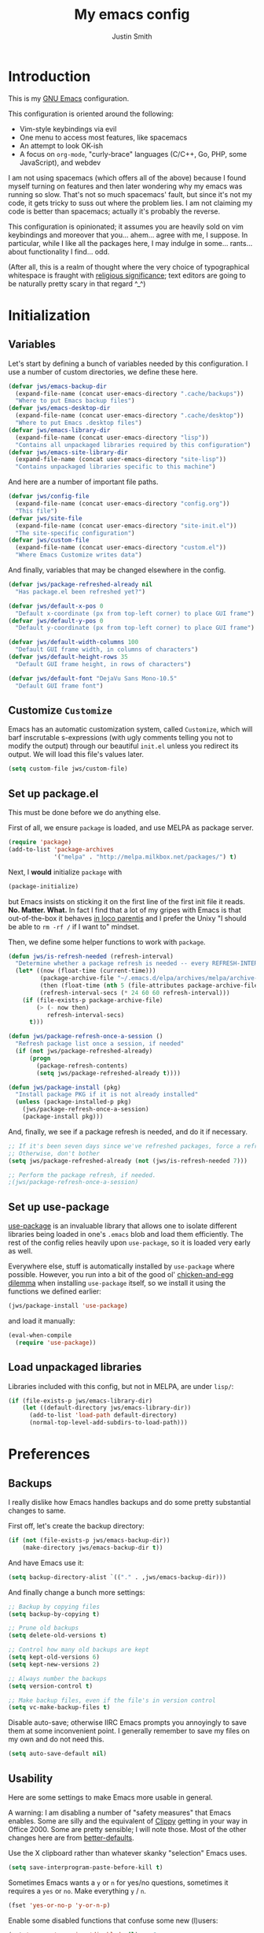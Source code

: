 #+TITLE: My emacs config
#+AUTHOR: Justin Smith
#+TOC: true
#+STARTUP: indent
#+PROPERTY: header-args :tangle yes

* Introduction

This is my [[https://www.gnu.org/software/emacs/][GNU Emacs]] configuration.

This configuration is oriented around the following:

 - Vim-style keybindings via evil
 - One menu to access most features, like spacemacs
 - An attempt to look OK-ish
 - A focus on ~org-mode~, "curly-brace" languages (C/C++, Go, PHP,
   some JavaScript), and webdev

I am not using spacemacs (which offers all of the above) because I
found myself turning on features and then later wondering why my emacs
was running so slow.  That's not so much spacemacs' fault, but since
it's not my code, it gets tricky to suss out where the problem lies.
I am not claiming my code is better than spacemacs; actually it's
probably the reverse.

This configuration is opinionated; it assumes you are heavily sold
on vim keybindings and moreover that you... ahem... agree with me,
I suppose.  In particular, while I like all the packages here, I
may indulge in some... rants... about functionality I find... odd.

(After all, this is a realm of thought where the very choice of
typographical whitespace is fraught with [[https://www.youtube.com/watch?v=SsoOG6ZeyUI][religious significance]]; text
editors are going to be naturally pretty scary in that regard ^_^)

* Initialization
** Variables

Let's start by defining a bunch of variables needed by this
configuration.  I use a number of custom directories, we define these
here.

#+begin_src emacs-lisp
  (defvar jws/emacs-backup-dir
    (expand-file-name (concat user-emacs-directory ".cache/backups"))
    "Where to put Emacs backup files")
  (defvar jws/emacs-desktop-dir
    (expand-file-name (concat user-emacs-directory ".cache/desktop"))
    "Where to put Emacs .desktop files")
  (defvar jws/emacs-library-dir
    (expand-file-name (concat user-emacs-directory "lisp"))
    "Contains all unpackaged libraries required by this configuration")
  (defvar jws/emacs-site-library-dir
    (expand-file-name (concat user-emacs-directory "site-lisp"))
    "Contains unpackaged libraries specific to this machine")
#+end_src

And here are a number of important file paths.

#+begin_src emacs-lisp
  (defvar jws/config-file
    (expand-file-name (concat user-emacs-directory "config.org"))
    "This file")
  (defvar jws/site-file
    (expand-file-name (concat user-emacs-directory "site-init.el"))
    "The site-specific configuration")
  (defvar jws/custom-file
    (expand-file-name (concat user-emacs-directory "custom.el"))
    "Where Emacs Customize writes data")
#+end_src

And finally, variables that may be changed elsewhere in the config.

#+begin_src emacs-lisp
  (defvar jws/package-refreshed-already nil
    "Has package.el been refreshed yet?")

  (defvar jws/default-x-pos 0
    "Default x-coordinate (px from top-left corner) to place GUI frame")
  (defvar jws/default-y-pos 0
    "Default y-coordinate (px from top-left corner) to place GUI frame")

  (defvar jws/default-width-columns 100
    "Default GUI frame width, in columns of characters")
  (defvar jws/default-height-rows 35
    "Default GUI frame height, in rows of characters")

  (defvar jws/default-font "DejaVu Sans Mono-10.5"
    "Default GUI frame font")
#+end_src

** Customize ~Customize~

Emacs has an automatic customization system, called ~Customize~, which
will barf inscrutable s-expressions (with ugly comments telling you
not to modify the output) through our beautiful ~init.el~ unless you
redirect its output.  We will load this file's values later.

#+begin_src emacs-lisp
  (setq custom-file jws/custom-file)
#+end_src

** Set up package.el

This must be done before we do anything else.

First of all, we ensure ~package~ is loaded, and use MELPA as package
server.

#+begin_src emacs-lisp
  (require 'package)
  (add-to-list 'package-archives
               '("melpa" . "http://melpa.milkbox.net/packages/") t)
#+end_src

Next, I *would* initialize ~package~ with

#+begin_src emacs-lisp :tangle no
  (package-initialize)
#+end_src

but Emacs insists on sticking it on the first line of the first
init file it reads.  *No.  Matter.  What.*  In fact I find that a
lot of my gripes with Emacs is that out-of-the-box it behaves
[[https://en.wikipedia.org/wiki/In_loco_parentis][in loco parentis]] and I prefer the Unixy "I should be able to
~rm -rf /~ if I want to" mindset.

Then, we define some helper functions to work with ~package~.

#+begin_src emacs-lisp
  (defun jws/is-refresh-needed (refresh-interval)
    "Determine whether a package refresh is needed -- every REFRESH-INTERVAL days"
    (let* ((now (float-time (current-time)))
           (package-archive-file "~/.emacs.d/elpa/archives/melpa/archive-contents")
           (then (float-time (nth 5 (file-attributes package-archive-file))))
           (refresh-interval-secs (* 24 60 60 refresh-interval)))
      (if (file-exists-p package-archive-file)
          (> (- now then)
             refresh-interval-secs)
        t)))

  (defun jws/package-refresh-once-a-session ()
    "Refresh package list once a session, if needed"
    (if (not jws/package-refreshed-already)
        (progn
          (package-refresh-contents)
          (setq jws/package-refreshed-already t))))

  (defun jws/package-install (pkg)
    "Install package PKG if it is not already installed"
    (unless (package-installed-p pkg)
      (jws/package-refresh-once-a-session)
      (package-install pkg)))
#+end_src

And, finally, we see if a package refresh is needed, and do it if
necessary.

#+begin_src emacs-lisp
;; If it's been seven days since we've refreshed packages, force a refresh
;; Otherwise, don't bother
(setq jws/package-refreshed-already (not (jws/is-refresh-needed 7)))

;; Perform the package refresh, if needed.
;(jws/package-refresh-once-a-session)
#+end_src

** Set up use-package

[[https://github.com/jwiegley/use-package][use-package]] is an invaluable library that allows one to isolate
different libraries being loaded in one's ~.emacs~ blob and load them
efficiently.  The rest of the config relies heavily upon ~use-package~,
so it is loaded very early as well.

Everywhere else, stuff is automatically installed by ~use-package~
where possible.  However, you run into a bit of the good ol'
[[https://en.wikipedia.org/wiki/Chicken_or_the_egg][chicken-and-egg dilemma]] when installing ~use-package~ itself, so we
install it using the functions we defined earlier:

#+begin_src emacs-lisp
  (jws/package-install 'use-package)
#+end_src

and load it manually:

#+begin_src emacs-lisp
  (eval-when-compile
    (require 'use-package))
#+end_src

** Load unpackaged libraries

Libraries included with this config, but not in MELPA, are under
~lisp/~:

#+begin_src emacs-lisp
  (if (file-exists-p jws/emacs-library-dir)
      (let ((default-directory jws/emacs-library-dir))
        (add-to-list 'load-path default-directory)
        (normal-top-level-add-subdirs-to-load-path)))
#+end_src

* Preferences
** Backups

I really dislike how Emacs handles backups and do some pretty
substantial changes to same.

First off, let's create the backup directory:

#+begin_src emacs-lisp
  (if (not (file-exists-p jws/emacs-backup-dir))
      (make-directory jws/emacs-backup-dir t))
#+end_src

And have Emacs use it:

#+begin_src emacs-lisp
  (setq backup-directory-alist `(("." . ,jws/emacs-backup-dir)))
#+end_src

And finally change a bunch more settings:

#+begin_src emacs-lisp
  ;; Backup by copying files
  (setq backup-by-copying t)

  ;; Prune old backups
  (setq delete-old-versions t)

  ;; Control how many old backups are kept
  (setq kept-old-versions 6)
  (setq kept-new-versions 2)

  ;; Always number the backups
  (setq version-control t)

  ;; Make backup files, even if the file's in version control
  (setq vc-make-backup-files t)
#+end_src

Disable auto-save; otherwise IIRC Emacs prompts you annoyingly
to save them at some inconvenient point.  I generally remember
to save my files on my own and do not need this.

#+begin_src emacs-lisp
  (setq auto-save-default nil)
#+end_src

** Usability

Here are some settings to make Emacs more usable in general.

A warning:  I am disabling a number of "safety measures" that Emacs
enables.  Some are silly and the equivalent of [[https://en.wikipedia.org/wiki/Office_Assistant][Clippy]] getting in your
way in Office 2000.  Some are pretty sensible; I will note those.
Most of the other changes here are from [[https://github.com/technomancy/better-defaults][better-defaults]].

Use the X clipboard rather than whatever skanky "selection" Emacs
uses.

#+begin_src emacs-lisp
  (setq save-interprogram-paste-before-kill t)
#+end_src

Sometimes Emacs wants a ~y~ or ~n~ for yes/no questions, sometimes it
requires a ~yes~ or ~no~.  Make everything ~y~ / ~n~.

#+begin_src emacs-lisp
  (fset 'yes-or-no-p 'y-or-n-p)
#+end_src

Enable some disabled functions that confuse some new (l)users:

#+begin_src emacs-lisp
  (put 'narrow-to-region 'disabled nil) ;; C-x n n
  (put 'narrow-to-defun 'disabled nil) ;; C-x n d
  (put 'dired-find-alternate-file 'disabled nil)
#+end_src

Set all theme files as "safe" and thus do not prompt when loading
them.  This is a legit concern.  I only install the ~doom-themes~
and I trust them, but still there's nothing stopping the owner from,
say, selling to a malevolent person who sneaks elisp to mine BTC
into the themes.

#+begin_src emacs-lisp
  (setq custom-safe-themes t)
#+end_src

Always put point in help windows (info, describe-variable...) so
that one does not have to hunt the buffer down to close it.

#+begin_src emacs-lisp
  (setq help-window-select t)
#+end_src

Do not load elisp bytecode if the associated elisp source is newer.

#+begin_src emacs-lisp
  (setq load-prefer-newer t)
#+end_src

And here I define a setting that confuses *me*; ~C-x C-z~ minimizes
the window by default, which I cannot stand because it's next to a
whole plethora of ~C-x~ commands.

#+begin_src emacs-lisp
  (global-unset-key (kbd "C-x C-z"))
#+end_src

* Appearance
I like a very minimal Emacs (and Vim) window since both were
made to be driven from the keyboard.

#+begin_src emacs-lisp
  (if (functionp 'tool-bar-mode) (tool-bar-mode -1))
  (if (functionp 'horizontal-scroll-bar-mode) (horizontal-scroll-bar-mode -1))
  (if (functionp 'scroll-bar-mode) (scroll-bar-mode -1))
  (if (functionp 'menu-bar-mode) (menu-bar-mode -1))
#+end_src

This disables the buffer that has all the GNU Project boilerplate
and how to use Info and blahblahblah just show me an emacs window

(We'll put in a more useful startup buffer later.)

#+begin_src emacs-lisp
  (setq inhibit-startup-message t)
#+end_src

I have this labeled "Vim-style line-by-line scrolling" and
I wish I knew exactly what it did.  I do recall not liking how
Emacs scrolled out-of-the-box.

#+begin_src emacs-lisp
  (setq scroll-step 1)
  (setq scroll-conservatively 10000)
#+end_src

Turn the "system bell" off.  The last time this was relevant to
computers, I was not alive yet and bell bottoms were en vogue; in 2019
it shows as an annoying full-screen flash on most computers.

#+begin_src emacs-lisp
  (setq ring-bell-function 'ignore)
#+end_src

~beacon~ flashes the cursor's position when it is moved a long
distance.

#+begin_src emacs-lisp
  (use-package beacon
    :ensure t
    :init (beacon-mode 1)
    :config (setq beacon-color "#dfbfff"))
#+end_src

** Icons

[[https://github.com/domtronn/all-the-icons.el][all-the-icons]] pulls in several icon fonts which can be used by other
packages (e.g. ~doom-modeline~).

#+begin_src emacs-lisp
  (use-package all-the-icons :ensure t)
#+end_src

Installation of the fonts must be done (once per machine) via the
command

#+begin_src emacs-lisp :tangle no
  (all-the-icons-install-fonts)
#+end_src

** Themes

Install doom-themes, which are a nice set of themes that work with a
lot of libraries and look nice:

#+begin_src emacs-lisp
  (use-package doom-themes :ensure t)
#+end_src

** Modeline

[[https://github.com/seagle0128/doom-modeline][doom-modeline]] is an attractive, featureful, and performant modeline
replacement.

#+begin_src emacs-lisp
  (use-package doom-modeline
    :ensure t
    :hook (after-init . doom-modeline-mode)
    :config
    (column-number-mode)
    (setq doom-modeline-buffer-file-name-style 'buffer-name
          doom-modeline-icon t
          doom-modeline-major-mode-icon t
          doom-modeline-buffer-state-icon t))
#+end_src

[[https://github.com/tarsius/minions][minions]] hides all those pesky minor-modes behind a clickable menu.
Unlike the more popular [[https://github.com/myrjola/diminish.el][diminish]], ~minions~ just hides everything,
which is fine by me.

#+begin_src emacs-lisp
  (use-package minions
    :ensure t
    :config
    (minions-mode 1))
#+end_src

Sometimes you just gotta have fun, nyan~ ^_^

(In all seriousness, ~nyan-mode~ is a nice document position
indicator.)

#+begin_src emacs-lisp
  (use-package nyan-mode
    :ensure t
    :config
    (nyan-mode)
    (setq nyan-bar-length 20))
#+end_src

** Fonts

I've set a default font I can expect to be on most machines (DejaVu
Sans Mono) way above; now let's get "sane defaults" on other OSes.  I
don't use macOS so I just grabbed the most recent default, figuring
Mac folks generally upgrade.

#+begin_src emacs-lisp
  (if (or (equal system-type 'windows-nt)
          (equal system-type 'ms-dos)
          (equal system-type 'cygwin))
      (setq jws/default-font "Consolas-11"))

  (if (equal system-type 'darwin)
      (setq jws/default-font "San Francisco Mono-11"))
#+end_src

Emacs functions to query fonts have the unfortunate and frustrating
requirement that they be run from a GUI frame.  So while I'd like to
check for the presence of Fira Sans, Pragmata, etc... I can't in a
cross-platform way.

I define a friendlier function to get said font data that returns
the stuff I care about in a cons cell.  Again, it requires a GUI
emacs frame to function.

#+begin_src emacs-lisp
  (defun jws/get-current-frame-font-specs ()
    "Calculates the size of a character cell.

  The data is returned in a cons cell, (height width).
  This function must be run from a GUI frame only."
    (let* ((font-vector (query-font (face-attribute 'default :font)))
           (ascent (elt font-vector 4))
           (descent (elt font-vector 5))
           (average-width (elt font-vector 7)))
      (cons (+ ascent descent) average-width)))
#+end_src

** Frame settings

I don't really like the ~default-frame-alist~ that is used to set
GUI frame settings e.g. font, size, position.  So I've defined my
own functions.

#+begin_src emacs-lisp
  (defun jws/use-default-frame-alist ()
    "Sets emacs frame to the default frame size."
    (interactive)
    (set-frame-font (cdr (assq 'font default-frame-alist)))
    (set-frame-position (selected-frame)
                        (cdr (assq 'top default-frame-alist))
                        (cdr (assq 'left default-frame-alist)))
    (set-frame-size (selected-frame)
                    (cdr (assq 'width default-frame-alist))
                    (cdr (assq 'height default-frame-alist))))

  (defun jws/set-my-default-frame-alist ()
    "Sets default emacs frame size to *my* personal specifications."
    (delete (assq 'font default-frame-alist) default-frame-alist)
    (add-to-list 'default-frame-alist `(font . ,jws/default-font))
    (delete (assq 'left default-frame-alist) default-frame-alist)
    (add-to-list 'default-frame-alist `(left . ,jws/default-x-pos))
    (delete (assq 'top default-frame-alist) default-frame-alist)
    (add-to-list 'default-frame-alist `(top . ,jws/default-y-pos))
    (delete (assq 'width default-frame-alist) default-frame-alist)
    (add-to-list 'default-frame-alist `(width . ,jws/default-width-columns))
    (delete (assq 'height default-frame-alist) default-frame-alist)
    (add-to-list 'default-frame-alist `(height . ,jws/default-height-rows)))
#+end_src

Set the ~default-frame-alist~ with the defaults we set early on.

#+begin_src emacs-lisp
  (jws/set-my-default-frame-alist)
#+end_src

I include a function to help calculate row/column sizes given the
percent of the screen you want to use.  Since it uses my font
function, it requires a GUI emacs frame as mentioned earlier.

#+begin_src emacs-lisp
  (defun jws/calculate-frame-size (percent-wide percent-high)
    "Calculates size for Emacs frame.

  This is an interactive command, and should be run from a GUI frame
  only, as font-querying commands cannot be run from terminal emacs
  frames.  (What an irritating limitation!)

  PERCENT-WIDE and PERCENT-HIGH must be floating-point numbers between 0
  and 1."
    (interactive "nPercent width (0 to 1): \nnPercent height (0 to 1): ")
    (if window-system
        (let* ((rows-fudge-factor 3) ; we need to take about three rows off (for menubar, modeline, and minibuf)
               (font-height (car (jws/get-current-frame-font-specs))) ; get height of current font
               (font-width (cdr (jws/get-current-frame-font-specs))) ; get width
               (screen-rows-high (- (/ (display-pixel-height) font-height)
                                    rows-fudge-factor)) ; calculate the # of rows on screen given current font
               (screen-cols-wide (/ (display-pixel-width) font-width)) ; ditto for columns
               (frame-rows-high (floor (* percent-high screen-rows-high))) ; calculate rows for this fram
               (frame-cols-wide (floor (* percent-wide screen-cols-wide)))) ; ditto, for columns

          (message "Set your frame to %d columns wide and %d rows high."
                   frame-cols-wide frame-rows-high))
      (message "This command should be run from a GUI frame, sorry...")))
#+end_src

Finally, define a simple function to create a maximized frame.

#+begin_src emacs-lisp
  (defun jws/make-maximized-frame ()
    (interactive)
    (make-frame '((fullscreen . maximized))))
#+end_src

* Functionality
** Keybindings (including Vim compatibility)

Vim compatibility is the raison d'être of the whole guide.

#+begin_src emacs-lisp
  (use-package evil
    :ensure t
    :init (setq evil-want-keybinding nil)
    :config
    (evil-mode t)
    (define-key evil-motion-state-map (kbd "+") 'er/expand-region)
    (define-key evil-motion-state-map (kbd "g c") 'avy-goto-char)
    (define-key evil-motion-state-map (kbd "g l") 'avy-goto-line)
    (define-key evil-motion-state-map (kbd ";") 'counsel-M-x)
    (define-key evil-motion-state-map (kbd "/") 'swiper)
    (define-key evil-motion-state-map (kbd "?") 'swiper-backward))
#+end_src

Some other ~evil~ related packages:

 - ~evil-surround~ is a port of [[https://github.com/tpope/vim-surround][surround.vim]]
 - ~evil-collection~ tries to bring vi/evil keybindings to other Emacs modes

#+begin_src emacs-lisp
  (use-package evil-surround
    :after evil
    :ensure t
    :config
    (global-evil-surround-mode 1))

  (use-package evil-collection
    :after evil
    :ensure t
    :config
    (setq evil-collection-mode-list '(dired eshell eww git-timemachine ibuffer image image+))
    (evil-collection-init))
#+end_src

~which-key~ is useful for all those crazy chained bindings -- if you
stop on a prefix key, it'll show you what your options are so you know
how what you've bound ~M-x butterfly~ to.

#+begin_src emacs-lisp
  (use-package which-key
    :ensure t
    :config
    (which-key-mode)
    (setq which-key-idle-delay 0.1))
#+end_src

** Menu completion

i.e. speeding up menu traversal.

I like [[https://github.com/abo-abo/swiper][counsel and ivy]] to do this for me.  ~ivy~ is the backend
library that provides the menu structure.  I explictly init
~ivy-mode~ since that turns on ivy-style completion everywhere,
and I got used to this inside... for instance, magit.

#+begin_src emacs-lisp
  (use-package ivy
    :ensure t
    :commands (ivy-switch-buffer)
    :init (ivy-mode 1)
    :config
    (setq ivy-use-virtual-buffers t
          ivy-count-format "(%d/%d)"
          ivy-magic-tilde nil)

    ;; Makes RET in counsel-find-file actually work correctly
    ;; and not dump you in dired for whatever reason
    (define-key ivy-minibuffer-map (kbd "<return>") 'ivy-alt-done)

    ;; Move ivy-restrict-to-matches from S-SPC to C-RET
    ;; I do not like emacs bindings using Super; that's for my
    ;; window manager only!
    (define-key ivy-minibuffer-map (kbd "S-SPC") nil)
    (define-key ivy-minibuffer-map (kbd "C-<return>") 'ivy-restrict-to-matches))
#+end_src

~counsel~ provides some useful functions built on top of ~ivy~.

#+begin_src emacs-lisp
  (use-package counsel
    :ensure t
    :after ivy
    :commands (counsel-bookmark
               counsel-descbinds
               counsel-describe-face
               counsel-describe-function
               counsel-describe-variable
               counsel-find-file
               counsel-grep-or-swiper
               counsel-M-x
               counsel-recentf
               counsel-semantic-or-imenu)
    :config
    (setq counsel-find-file-at-point t))
#+end_src

[[https://github.com/Yevgnen/ivy-rich][ivy-rich-mode]] makes some of the more frequently used ~counsel~
commands function slightly nicer.

#+begin_src emacs-lisp
  (use-package ivy-rich
    :ensure t
    :after counsel
    :config (ivy-rich-mode 1))
#+end_src

[[https://github.com/lewang/flx][flx]] provides a fuzzy search algorithm, which is picked up
automatically by ~ivy~ and ~counsel~.

#+begin_src emacs-lisp
  (use-package flx :ensure t :after ivy)
#+end_src

[[https://github.com/nonsequitur/smex][smex]] provides an even more efficient ~M-x~ command, which is picked up
automatically by ~counsel-M-x~.

#+begin_src emacs-lisp
  (use-package smex :ensure t :after counsel)
#+end_src

~swiper~ is developed by the same guy that did ~ivy~ and ~counsel~,
and in the same GitHub repository; it provides a text search menu
using ~ivy~.

#+begin_src emacs-lisp
  (use-package swiper
    :ensure t
    :bind ("C-s" . swiper)
    :commands (swiper swiper-backward)
    :after ivy)
#+end_src

** Text completion

[[http://company-mode.github.io/][company-mode]] is currently the go-to for providing text completion in
Emacs.  I had previously gotten somewhat used to [[https://github.com/auto-complete/auto-complete][auto-complete]] and in
many ways preferred that package to ~company~ -- but it's not
seemingly maintained anymore.  So... we just hack the heck out of
~company~.

#+BEGIN_SRC emacs-lisp
  (use-package company
    :ensure t
    :init (company-mode)
    :config
    ;; company uses a lot of meta bindings.  I like control better
    (define-key company-active-map (kbd "C-n") 'company-select-next)
    (define-key company-active-map (kbd "C-p") 'company-select-previous)
    (define-key company-active-map (kbd "C-i") 'company-complete-common-or-cycle)
    (define-key company-active-map (kbd "C-j") 'company-complete-selection)
    (dotimes (i 9)
      (define-key company-active-map (read-kbd-macro (format "C-%d" i))
        'company-complete-number))

    ;; company uses Enter to complete.  Would rather it abort and do the
    ;; usual Enter stuff.
    (defun jws/company-abort-and-newline ()
      "Aborts company and inserts a newline."
      (interactive)
      (company-abort)
      (newline-and-indent))
    (define-key company-active-map (kbd "<return>") 'jws/company-abort-and-newline)

    ;; Abort company with Escape
    (define-key company-active-map (kbd "ESC") 'company-abort)

    (setq company-idle-delay 0.1
          company-minimum-prefix-length 2
          company-tooltip-limit 20
          company-selection-wrap-around t
          company-dabbrev-downcase nil
          company-dabbrev-ignore-case t
          company-show-numbers t)

    (add-hook 'after-init-hook 'global-company-mode))
#+END_SRC

#+BEGIN_SRC emacs-lisp
  (use-package company-quickhelp
    :ensure t
    :after company
    :config (company-quickhelp-mode))
#+END_SRC

[[https://github.com/joaotavora/yasnippet][YASnippet]] provides "snippets" like provided by Textmate, then by every
other fancy paid text editor thereafter.

#+BEGIN_SRC emacs-lisp
  (use-package yasnippet
    :ensure t
    :bind ("C-;" . yas-expand)
    :config (yas-global-mode 1))
#+END_SRC

Install a default set of snippets.

#+BEGIN_SRC emacs-lisp
  (use-package yasnippet-snippets
    :ensure t
    :after yasnippet
    :config
    (yasnippet-snippets-initialize))
#+END_SRC

Provide an Ivy menu with all current snippets.

#+BEGIN_SRC emacs-lisp
  (use-package ivy-yasnippet
    :ensure t
    :after (ivy yasnippet)
    :bind ("C-:" . ivy-yasnippet))
#+END_SRC

** Window management

~winner~ allows window splits to be undone and redone at will.  It comes with
Emacs.

#+begin_src emacs-lisp
  (use-package winner
    :commands (winner-undo winner-redo)
    :config (winner-mode 1))
#+end_src

~buffer-move~ allows buffers to be moved between window splits.

#+begin_src emacs-lisp
  (use-package buffer-move
    :ensure t
    :commands (buf-move-left buf-move-down buf-move-up buf-move-right))
#+end_src

** Emacs package management

I like Paradox for graphical package installation.

#+begin_src emacs-lisp
  (use-package paradox
    :ensure t
    :commands (paradox-list-packages paradox-upgrade-packages)
    :config
    (setq paradox-github-token t) ;; disable GitHub integration
    (with-eval-after-load 'evil
      (add-to-list 'evil-emacs-state-modes 'paradox-menu-mode))
    (define-key paradox-menu-mode-map (kbd "j") 'next-line)
    (define-key paradox-menu-mode-map (kbd "k") 'previous-line))
#+end_src

** File management

#+begin_src emacs-lisp
  (use-package dired
    :commands dired
    :bind (:map dired-mode-map
           ("<return>" . dired-find-alternate-file))
    :config)
#+end_src

~dired-x~ is a set of extensions to ~dired~; I use ~dired-omit-mode~
to hide and toggle the view of "hidden files"

#+begin_src emacs-lisp
  (use-package dired-x
    :ensure t
    :after dired
    :hook ((dired-mode . dired-omit-mode))
    :bind (:map dired-mode-map
           ("C-c h" . dired-omit-mode))
    :config
    (setq dired-omit-files "^\\...+$"))
#+end_src

~dired-rainbow~ colorizes files; I've set it up here to colorize
executables.

#+begin_src emacs-lisp
  (use-package dired-rainbow
    :ensure t
    :after dired
    :config
    (dired-rainbow-define-chmod executable-unix "Green" "-[rw-]+x.*"))
#+end_src

And some other packages that I forgot the exact intent of.

#+begin_src emacs-lisp
  (use-package dired-subtree
    :ensure t
    :after dired
    :bind (:map dired-mode-map
           ("C-c s a" . dired-subtree-insert)
           ("C-c s d" . dired-subtree-remove)))

  (use-package dired-collapse
    :ensure t
    :after dired
    :bind (:map dired-mode-map
           ("C-c c" . dired-collapse-mode)))
#+end_src

Finally, a function to open the home directory in Dired.

#+begin_src emacs-lisp
  (defun jws/dired-home ()
    "Open user's home directory in Dired"
    (interactive)
    (dired "~"))

  (defun jws/dired-root ()
    "Open / in Dired"
    (interactive)
    (dired "/"))
#+end_src

** Calculator

Emacs Calc looks like a toy RPN calculator at first glance, until you
hit the manual and the "ugly" truth hits -- there's almost too much
functionality to really easily learn!

#+begin_src emacs-lisp
  (use-package calc
    :commands calc-dispatch
    :config
    ;; Logical/data size units
    (setq math-additional-units
          '((bit nil "Bit")
            (byte "8 * bit" "Byte")
            (bps "bit / s" "Bytes per second"))
          math-units-table nil))
#+end_src

** Terminal

~eshell~ is Emacs' built-in terminal.  It is *not* a Bash variant, but
is instead configured entirely with Emacs Lisp and renders solely to
an Emacs buffer (rather than a VT TTY emulator).  The result is that
at first it looks like a toy; when in fact you have the full power of
Emacs from ~eshell~ if you should want it.  The disadvantage is that
sometimes muscle memory from old-school term/shells gets in one's way.

#+begin_src emacs-lisp
  (use-package eshell
    :commands eshell
    :config
    (setq eshell-scroll-to-bottom-on-input 'all
          eshell-error-if-no-glob t
          eshell-hist-ignoredups t
          eshell-save-history-on-exit t
          eshell-prefer-lisp-functions nil
          eshell-destroy-buffer-when-process-dies t)

    ;; Instead of ranger, why not use dired?
    ;; Instead of tig, why not use magit?
    ;; Still, in the off case these are used, use ansi-term
    (add-to-list 'eshell-visual-commands "htop")
    (add-to-list 'eshell-visual-commands "iotop")
    (add-to-list 'eshell-visual-commands "iftop")
    (add-to-list 'eshell-visual-commands "ranger")
    (add-to-list 'eshell-visual-commands "tig"))
#+end_src

Any function or alias with a name beginning with ~eshell/~ becomes a
command inside ~eshell~ itself.  The result being that I can do
~open ~/.emacs.d/config.org~ from inside ~eshell~ and it'll open up
that file in a new buffer.

#+begin_src emacs-lisp
  (defalias 'eshell/open 'find-file)
  (defalias 'eshell/emacs 'find-file)
  (defalias 'eshell/magit 'magit-status)
  (defalias 'eshell/dired 'dired-jump)
#+end_src

There is also ~ansi-term~, which attempts to be a VT terminal emulator.
I find it even more janky than ~eshell~, and only use it as a fallback
for ~ncurses~ commands like ~htop~ as above.

** Web browser

~eww~ is built into emacs.  Unlike some of the other tools here, ~eww~
is kind of a tool of last resort, since probably 90% of the web now
expects robust JavaScript/CSS support that emacs simply can't easily
provide.

#+begin_src emacs-lisp
  (use-package eww
    :commands (eww eww-browse-url))
#+end_src

We want to use ~eww~ whenever a web link is clicked.

#+begin_src emacs-lisp
  (setq browse-url-browse-function 'eww-browse-url)
#+end_src

Define a home page ([[https://duckduckgo.com][DuckDuckGo]]), and a function to load it.

#+begin_src emacs-lisp :tangle yes
  (defvar jws/eww-home-page "https://duckduckgo.com/html/?kd=1")

  (defun jws/eww-home ()
    (interactive)
    (eww jws/eww-home-page))
#+end_src

#+begin_src emacs-lisp :tangle yes
  (use-package ace-link
    :ensure t
    :after avy
    :config
    (ace-link-setup-default))
#+end_src

** Version control

I only really use ~git~ at this point.  The dirty secret of ~git~ is
that it is the PHP of VCs -- more of a [[https://www.jwz.org/doc/worse-is-better.html]["New Jersey approach"]] to the
problem.  It is really performant, but is otherwise pretty goofy.
So you need good tooling -- thankfully Emacs delivers in spades.
Starting with...

[[https://magit.vc/][Magit]], the rare Emacs package that can just about pull in money,
that's how good it is.

#+begin_src emacs-lisp
  (use-package magit
    :ensure t
    :commands (magit-status
               magit-branch-checkout
               magit-blame
               magit-init
               magit-log-all-branches)
    :config
    ;; Otherwise it'll bother you about something or another on first run
    (setq magit-last-seen-setup-instructions "1.4.0"))
#+end_src

I need it to behave more vim-like (e.g. ~j~ and ~k~ to move up and
down).

#+begin_src emacs-lisp
  (use-package evil-magit :ensure t :after (evil magit))
#+end_src

I use [[https://nvie.com/posts/a-successful-git-branching-model/][git-flow]] ([[https://danielkummer.github.io/git-flow-cheatsheet/][cheatsheet]]) with some of my larger projects.  It does
add some mental overhead, but I like the ability to separate
development flow from a stable "live" version.

#+begin_src emacs-lisp
  (use-package magit-gitflow
    :ensure t
    :after magit
    :config
    (add-hook 'magit-mode-hook 'turn-on-magit-gitflow)
    (define-key magit-mode-map "%" 'magit-gitflow-popup))
#+end_src

This gives us the nice gutter icons when lines are added or changed
that you can find in newer editors.

#+begin_src emacs-lisp
  (use-package git-gutter :ensure t :config (global-git-gutter-mode t))
#+end_src

~git-timemachine~ gives us a handy view of a file's history.

#+begin_src emacs-lisp
  (use-package git-timemachine
    :ensure t
    :commands (git-timemachine))
#+end_src

** Project management

[[https://github.com/bbatsov/projectile][Projectile]] is the current best-in-class for this purpose.

#+begin_src emacs-lisp
  (use-package projectile
    :ensure t
    :commands (projectile-find-file
               projectile-recentf
               projectile-cache-current-file
               projectile-remove-known-project
               projectile-switch-to-buffer
               projectile-invalidate-cache
               projectile-cleanup-known-projects
               projectile-multi-occur
               projectile-switch-project
               projectile-kill-buffers)
    :config (projectile-mode 1))
#+end_src

~counsel-projectile~ does exactly what it says on the tin.

#+begin_src emacs-lisp
  (use-package counsel-projectile
    :ensure t
    :after projectile
    :commands (counsel-projectile-find-file
               counsel-projectile-switch-project
               counsel-projectile-switch-to-buffer))
#+end_src

* Editing

Supposedly some people use Emacs to edit files.  The horror!

** Basic editing tools

This will automatically timestamp any file with ~Time-stamp: <>~
towards its top on save.  This is less necessary in the era of Git
everywhere, but hey.

#+begin_src emacs-lisp
  (add-hook 'before-save-hook 'time-stamp)
#+end_src

If the file you're editing has a shebang (~#!~) at its top, Emacs
can make it executable, which we will do after saving.

#+begin_src emacs-lisp
  (add-hook 'after-save-hook
            'executable-make-buffer-file-executable-if-script-p)
#+end_src

I want Emacs to remember where I was in a file when I had it open
last; ~save-place-mode~ accomplishes that.

#+begin_src emacs-lisp
  (use-package saveplace
    :init (save-place-mode))
#+end_src

I like highlighting the matching paren.  It's good for all languages,
but I would be reduced to a gibbering mess without this enabled for
Lisp.

#+begin_src emacs-lisp
  (use-package paren
    :init (show-paren-mode))
#+end_src

~focus~ is a neat package that only highlights the specific chunk of
code that your cursor is on.

#+begin_src emacs-lisp
  (use-package focus :ensure t :commands (focus-mode))
#+end_src

~expand-region~ selects increasingly large areas of text when used
repeatedly (with Evil normal mode ~+~).

#+begin_src emacs-lisp
  (use-package expand-region
    :ensure t
    :commands er/expand-region)
#+end_src

~avy~ jumps to any character on screen (Evil normal ~g c~) and any
line on screen (Evil normal ~g l~).

#+begin_src emacs-lisp
  (use-package avy
    :ensure t
    :commands (avy-goto-char avy-goto-line))
#+end_src

~ace-window~ jumps between windows.

#+begin_src emacs-lisp
  (use-package ace-window
    :ensure t
    :commands ace-window)
#+end_src

[[https://github.com/akicho8/string-inflection][string-inflection]] allows the user to change how a string is
capitalized and punctuated according to language specifications.  For
instance, the below "Java style" function changes ~testString~ to
~TEST_STRING~ to ~TestString~ and back to ~testString~ again.

[[https://github.com/ninrod/evil-string-inflection][evil-string-inflection]] wraps the above and makes it available as the
Evil command ~g~~

#+begin_src emacs-lisp
  (use-package string-inflection
     :ensure t
     :commands (string-inflection-all-cycle
                string-inflection-java-style-cycle
                string-inflection-python-style-cycle))

  (use-package evil-string-inflection
    :ensure t
    :after (string-inflection evil))
#+end_src

** Character encoding

I want to force UTF-8 everywhere, even on Windows; ultimately most of
my code is compiled/run on Unixes and Windows settings actively get in
the way of that.  Some resources on the matter:

 - [[https://stackoverflow.com/a/2903256]]
 - [[https://rufflewind.com/2014-07-20/pasting-unicode-in-emacs-on-windows]]

The latter notes that you must be careful on Windows as to which
settings you enable.

#+begin_src emacs-lisp
  (setq utf-translate-cjk-mode nil ; disable CJK coding/encoding (Chinese/Japanese/Korean characters)
        locale-coding-system 'utf-8)
  (set-language-environment 'utf-8)
  (set-keyboard-coding-system 'utf-8-mac) ; For old Carbon emacs on OS X only
  (set-default-coding-systems 'utf-8)
  (set-terminal-coding-system 'utf-8)
  (set-selection-coding-system
    (if (eq system-type 'windows-nt) 'utf-16-le 'utf-8))
  (prefer-coding-system 'utf-8)
#+end_src

** org-mode

[[https://orgmode.org/][Hoo boy]], the tool that basically shows what is possible with plain
text.  My ~org-mode~ settings reflect my past attempts to use it for
journaling and all... expect changes as I figure out what works for
me.

First, let's define some more paths.

#+begin_src emacs-lisp
  (defvar jws/org-dir (expand-file-name "~/Org/")
    "The directory where `org-mode' files live.")

  (defvar jws/org-agenda-dir (concat jws/org-dir "agenda/")
    "The directory where `org-mode' agenda files live.")

  (defvar jws/org-agenda-files '("inbox.org" "gtd.org" "tickler.org" "recurring.org")
    "Specific `org-mode` agenda files.")

  (defvar jws/org-journal-dir (concat jws/org-dir "journal/")
    "The directory where `org-mode' journal files live.")

  (defvar jws/org-notes-dir (concat jws/org-dir "notes/")
    "The directory where `deft' notes files live.")
#+end_src

I use the ~org~ that comes with Emacs.

#+begin_src emacs-lisp
  (use-package org
    :commands (org-agenda org-capture org-export-dispatch org-store-link)
    :mode (("\\.org\\'" . org-mode))
    :config
    (add-to-list 'org-modules 'org-habit)
    (setq org-src-fontify-natively t))
#+end_src

I would like to use ~org-agenda~ again in the future, but at the
moment I've avoided it -- mostly because there is no good way for
emacs to annoy me to actually do the stuff I dump in my agenda.  I've
moved back to a mix of Google Calendar and a bullet journal, sadly.

#+begin_src emacs-lisp
  (use-package org-agenda
    :after org
    :config
    (setq org-log-done t
          org-refile-targets '((nil . (:maxlevel . 9))
                               (org-agenda-files . (:maxlevel . 9)))
          org-refile-use-outline-path t
          org-outline-path-complete-in-steps nil
          org-archive-location "finished.org::datetree/*"
          org-agenda-span 14
          org-use-fast-todo-selection t
          org-log-into-drawer t
          org-startup-indented t
          org-todo-keywords '((sequence "TODO(t)" "WAITING(w)" "|" "DONE(d)" "CANCELLED(c)"))
          org-tag-alist '(("@personal" . ?p) ("@career" . ?c) ("@errand" . ?e) ("@travel" . ?t)))

    ;; Agenda vim key bindings
    (evil-add-hjkl-bindings org-agenda-mode-map 'emacs)
    (define-key org-agenda-mode-map (kbd "L") 'org-agenda-log-mode)
    (define-key org-agenda-mode-map (kbd "C") 'org-agenda-capture)
    (define-key org-agenda-mode-map (kbd "d") 'org-agenda-goto-date)

    ;; Save after various edits in org-mode/org-agenda
    (advice-add 'org-deadline :after 'org-save-all-org-buffers)
    (advice-add 'org-refile :after 'org-save-all-org-buffers))

  ;; Use this to launch an emacs frame containing nothing but org-agenda
  (defun jws/org-agenda-single-window ()
    (interactive)
    (org-agenda)
    (delete-other-windows))
#+end_src

~org-capture~ is another tool I make regrettably minimal usage of.
At this point all I use is the journaling stuff.

#+begin_src emacs-lisp
  (use-package org-capture
    :after org
    :config
    (setq org-capture-templates
          '(("t" "Todo" entry (file (lambda () (concat jws/org-agenda-dir "inbox.org")))
             "* TODO %?\n  %i")
            ("T" "Tickler" entry (file (lambda () (concat jws/org-agenda-dir "tickler.org")))
             "* TODO %i%?\n  %T")
            ("l" "Link" entry (file+headline (lambda () (concat jws/org-dir "links.org")) "Uncategorized")
             "* %?")
            ("j" "Journal" entry (file+datetree (lambda () (concat jws/org-journal-dir (format-time-string "%Y") ".org")))
             "* %?\n  Entered on %U\n  %i")
            ("s" "Shopping list" entry (file+headline (lambda () (concat jws/org-dir "shopping.org")) "Unfiled Shopping")
             "* %?\n  Entered on %U\n  %i"))))

  ;; Use this to launch an emacs frame containing nothing but org-capture
  (defun jws/org-capture-single-window ()
    (interactive)
    (org-capture)
    (delete-other-windows))
#+end_src

[[https://github.com/jrblevin/deft][Deft]] is a quick-notes tool that I've already gotten some mileage out
of.  It doesn't require ~org~, but my set up marries the two.

#+begin_src emacs-lisp
  (use-package deft
    :ensure t
    :after org
    :commands deft
    :config
    (setq deft-directory jws/org-notes-dir
          deft-extensions '("org" "md" "markdown" "txt")
          deft-default-extension "org"
          deft-use-filename-as-title nil
          deft-use-filter-string-for-filename t
          deft-file-naming-rules
          '((noslash . "-")
            (nospace . "-")
            (case-fn . downcase))))
#+end_src

** Markdown

Ideally I'd stay in org-mode, but I live in the real world.

#+begin_src emacs-lisp
  (use-package markdown-mode
    :ensure t
    :mode ("\\.md\\'" "\\.markdown\\'" "\\.mdown\\'"))
#+end_src

** Config files

JSON will be handled by whatever JavaScript mode I pull in.

YAML isn't so lucky...

#+begin_src emacs-lisp
  (use-package yaml-mode
    :ensure t
    :mode ("\\.yml\\'" "\\.yaml\\'"))
#+end_src

** Lisps

I actually am a dabbler in Lisps, rather than actually doing anything
productive with them.  But since knowing some Lisp is necessary for
doing anything non-trivial with Emacs... here we are!

[[http://shaunlebron.github.io/parinfer/index.html][Parinfer]] ([[https://github.com/DogLooksGood/parinfer-mode][emacs impl]]) is a revelation.  I couldn't stand Lisp
editing beforehand.

#+begin_src emacs-lisp
  (use-package parinfer
    :ensure t
    :hook ((emacs-lisp-mode . parinfer-mode)
           (common-lisp-mode . parinfer-mode)
           (scheme-mode . parinfer-mode)
           (lisp-mode . parinfer-mode)
           (lisp-interaction-mode . parinfer-mode))
    :config
    (setq parinfer-extensions
          '(defaults pretty-parens evil smart-tab smart-yank)))
#+end_src

[[https://github.com/hchbaw/eval-sexp-fu.el][eval-sexp-fu]] flashes the region of the s-expression being evaluated.

#+begin_src emacs-lisp
  (use-package eval-sexp-fu
    :ensure t
    :hook ((emacs-lisp-mode . eval-sexp-fu-flash-mode)
           (common-lisp-mode . eval-sexp-fu-flash-mode)
           (scheme-mode . eval-sexp-fu-flash-mode)
           (lisp-mode . eval-sexp-fu-flash-mode)
           (lisp-interaction-mode . eval-sexp-fu-flash-mode))
    :config
    (setq eval-sexp-fu-flash-error-face 'lazy-highlight-face
          eval-sexp-fu-flash-duration 0.25))
#+end_src

*** Emacs Lisp

[[https://github.com/Malabarba/Nameless][nameless]] hides the namespace part of elisp function/variable names.

#+begin_src emacs-lisp
  (use-package nameless
    :ensure t
    :hook (emacs-lisp-mode . nameless-mode))
#+end_src

[[https://github.com/cask/cask][Cask]] is like [[https://getcomposer.org/][Composer]] or ~npm~ for Emacs Lisp.  I don't use Cask much,
but I have used it from time to time when developing plugins.

#+begin_src emacs-lisp
  (use-package cask-mode
    :ensure t
    :mode "Cask\\'")
#+end_src

This is a block of code that I was working on to try to enable
Flycheck for Emacs Lisp.  I only want it in certain files because my
personal configuration is often written more "loosely" than plugins
that others might use... but I couldn't get it to work so it's
disabled for now.

#+begin_src emacs-lisp :tangle no
;; I am trying to do the following: If there is a Cask file somewhere in the
;; upwards file hierarchy for this elisp file, enable flycheck-package,
;; otherwise do not.
(use-package flycheck-cask :ensure t)
(use-package flycheck-package :after flycheck-cask :ensure t)
(jws/after (flycheck-package)
    (add-hook 'flycheck-mode-hook #'flycheck-cask-setup)
    (add-hook 'flycheck-mode-hook #'flycheck-package-setup)
    (add-hook 'emacs-lisp-mode-hook #'flycheck-mode))
#+end_src

*** Common Lisp

I find it easier to install [[https://common-lisp.net/project/slime/][SLIME]] via [[https://www.quicklisp.org/beta/][Quicklisp]].

Once you have Quicklisp loaded, run

#+begin_src common-lisp :tangle no
  (ql:quickload "quicklisp-slime-helper")
#+end_src

and copy those lines into the ~site-init.el~ to have a site-customized
SLIME install tied to your installed Common Lisp interpreter.

** Curly-brace/C-family

For curly-brace languages, I like underscores to be part of the Emacs
"word" editing object.

#+begin_src emacs-lisp
  (defun jws/make-underscores-belong-to-words ()
    "Make underscore characters be counted as parts of Emacs 'word' objects."
    (modify-syntax-entry ?_ "w"))

  (add-hook 'c-mode-common-hook 'jws/make-underscores-belong-to-words)
#+end_src

*** PHP

I am currently paid to write PHP, so most of the effort is going to go
here.

Vim had one of the more robust PHP modes -- it worked like ~web-mode~
(see under "Web") but was much more robust than that.

PHP has a mode that works great for a file that is nothing but PHP.
Which is of course the Platonic ideal, and much real-world PHP is...
not that.  But if we have that (and I'm working hard on this matter)
we're set!

#+begin_src emacs-lisp
  (use-package php-mode
    :ensure t
    :mode "\\.php\\'"
    :config
    (setq c-basic-offset 4)
    (add-hook 'php-mode-hook 'jws/make-underscores-belong-to-words))
#+end_src

~company-php~ enables auto-completion for PHP symbols.

#+begin_src emacs-lisp
  (use-package company-php
    :ensure t
    :after (php-mode company)
    :hook php-mode
    :config
    (defun jws/company-php-hook-function ()
      (ac-php-core-eldoc-setup)
      (set (make-local-variable 'company-backends)
           '((company-dabbrev-code company-ac-php-backend))))
    (add-hook 'php-mode-hook 'jws/company-php-hook-function))
#+end_src

*** Go

I like Go -- it's like a faster Python.

#+begin_src emacs-lisp
    (use-package go-mode
      :ensure t
      :mode "\\.go\\'"
      :config
      (add-hook 'go-mode-hook
                (lambda ()
                  ;; [FIXME] Requires go get golang.org/x/tools/cmd/goimports
                  (set gofmt-command "goimports")
                  (add-hook 'before-save-hook 'gofmt-before-save)

                  ;; Compile
                  (set (make-local-variable 'compile-command)
                       "go build -v && go test -v && go vet")

                  ;; Jump around code
                  (local-set-key (kbd "M-.") 'godef-jump)
                  (local-set-key (kbd "M-*") 'pop-tag-mark))))
#+end_src

*** JavaScript

I'm just dumping these here and plan on fiddling with them later.

#+begin_src emacs-lisp
  (use-package js2-mode
    :ensure t
    :mode "\\.js\\'")

  ;; If I ever mess with TypeScript add its hook here too
  (use-package tide
    :ensure t
    :hook js2-mode
    :config
    (defun jws/setup-tide ()
      (interactive)
      (tide-setup)
      (flycheck-mode 1)
      (setq flycheck-check-syntax-automatically '(save mode-enabled))
      (eldoc-mode 1)
      (tide-hl-identifier-mode 1)
      (add-hook 'before-save-hook #'tide-format-before-save))
    (add-hook 'js2-mode-hook #'jws/setup-tide))
#+end_src

I don't use CoffeeScript but I've had to read code using it.  I'm
including it here because it is part of the "JavaScript ecosystem" as
far as I'm concerned.

#+begin_src emacs-lisp
  (use-package coffee-mode
    :ensure t
    :mode "\\.coffee\\'"
    :config
    (setq coffee-tab-width 4))
#+end_src

** Web
*** web-mode

Web code is frequently "mixed-mode" (e.g. HTML mixed with CSS and
JavaScript, PHP/templating languages mixed with... all the above).
Emacs traditionally handled this with ~mumamo~ which tried to
sequester major modes to the relevant sections of the file... which
didn't work so hot.  It could have been I was no good at elisp at the
time, but it was a giant pain to configure.

I got a job some time ago where I needed support for mixed-mode PHP
and got so frustrated that I switched to Vim for several years and
only came back when I found ~evil~ and this package, ~web-mode~.
~web-mode~ intends to be one large unified mode to support all
mixed-mode files, and it mostly works.  At least, it works better than
~mumamo~.

#+begin_src emacs-lisp
  (use-package web-mode
    :ensure t
    :mode ("\\.html?\\'"
           "\\.phtml\\'"
           "\\.tpl\\.php\\'"
           "\\.[agj]sp\\'"
           "\\.as[cp]x\\'"
           "\\.erb\\'"
           "\\.mustache\\'"
           "\\.djhtml\\'")
    :init (require 'web-mode)
    :config
    (setq web-mode-enable-auto-pairing nil
          web-mode-enable-auto-quoting nil)

    ;; I consider web-mode a programming mode.
    (add-hook 'web-mode-hook (lambda () (run-hooks 'prog-mode-hook))))
#+end_src

Enable ~company~ in ~web-mode~.

#+BEGIN_SRC emacs-lisp
  (use-package company-web
    :ensure t
    :after (company web-mode))
#+END_SRC

*** CSS/Sass

I've tried to use Sass from time to time, and still like the idea of
it.

#+begin_src emacs-lisp
  (use-package scss-mode
    :ensure t
    :mode "\\.scss\\'")
#+end_src

Appropriately colorize color names in CSS (and Sass/SCSS) files.

#+begin_src emacs-lisp
  (use-package rainbow-mode
    :ensure t
    :hook (css-mode scss-mode))
#+end_src

*** REST Client

There is a handy [[https://github.com/pashky/restclient.el][REST client for emacs]] that uses its own DSL.

#+begin_src emacs-lisp
  (use-package restclient
    :ensure t
    :mode "\\.restclient$"
    :config
    (require 'restclient))
#+end_src

This package integrates ~restclient~ with ~org-babel~.

#+begin_src emacs-lisp
  (use-package ob-restclient
    :ensure t
    :after (restclient)
    :config
    (org-babel-do-load-languages
     'org-babel-load-languages
     '((restclient . t))))
#+end_src

And this package integrates ~company~ with ~restclient~.

#+begin_src emacs-lisp
    (use-package company-restclient
      :after (restclient company)
      :ensure t
      :hook (restclient-mode . company-mode)
      :config
      (add-hook 'restclient-mode-hook
                (lambda ()
                  (add-to-list 'company-backends 'company-restclient))))
#+end_src

** Qt-specific

I'm using Qt Creator for C++/QML at the moment, but I'd love it if I
could move it all into Emacs.  At the moment, I often launch Emacs
from Qt Creator in order to get Magit and easy macro editing.

QML is Qt's "new" UI description language, written in what looks like
curly-brace "HTML" combined with inline JavaScript.

#+begin_src emacs-lisp
  (use-package qml-mode
    :ensure t
    :mode "\\.qml\\'")
#+end_src

Qt's resource files (~.qrc~) are XML.

#+begin_src emacs-lisp
  (add-to-list 'auto-mode-alist '("\\.qrc$" . nxml-mode))
#+end_src

* Master menu

I defer the master menu definitions to the end just to make sure
everything else has been done.

The [[https://github.com/abo-abo/hydra][hydra]] package (by the same mad genius responsible for ~ivy~ et al)
allows for easy-ish interactive menus.

#+begin_src emacs-lisp
  (use-package hydra :ensure t)
#+end_src

Note that ~hydra~ uses a "color" system where keybinds are assigned
a color, which determines their behavior.  For our purposes:

 - red (the default) runs the command and jumps right back into the
   hydra
 - blue runs the command and exits the hydra

I use blue very extensively since most commands are going to be
fire-and-forget.

** Emacs menu
#+begin_src emacs-lisp
  (defun jws/open-emacs-config ()
    "Open my emacs config file."
    (interactive)
    (find-file jws/config-file))

  (defun jws/open-emacs-site-config ()
    "Open my emacs site config file."
    (interactive)
    (find-file jws/site-file))

  (defun jws/server-shutdown (yn)
    "Prompt before killing the Emacs dæmon"
    (interactive "cKill the Emacs dæmon (y/n)? ")
    (if (eq yn ?y)
        (progn
          (save-some-buffers)
          (kill-emacs))))

  (defhydra jws/hydra-emacs (:color blue :columns 4)
    "Buffer menu"
    ("c" jws/open-emacs-config "Edit config")
    ("s" jws/open-emacs-site-config "Edit site config")
    ("i" package-install "Install package")
    ("q" jws/server-shutdown "Quit emacs")
    ("k" server-start "Start server"))
#+end_src

** Buffer menu

This menu allows for manipulation of Emacs buffer objects.

#+begin_src emacs-lisp
  (defhydra jws/hydra-buffer (:color blue :columns 4)
    "Buffer menu"
    ("b" ivy-switch-buffer "Switch buffer")
    ("i" ibuffer "Buffer list")
    ("k" kill-this-buffer "Kill buffer")
    ("s" save-buffer "Save buffer")
    ("S" write-file "Save buffer elsewhere")
    ("u" bury-buffer "Bury buffer"))
#+end_src

** Window menu

This menu manages editor splits, which Emacs calls *windows* because
Emacs was written well before the Macintosh/Windows-era language we
use to talk about GUIs.

If you want to manage the actual GUI windows themselves, you actually
want to manage *frames* and should be looking at the "Frame menu."

It is confusing, but I choose to use the Emacs terminology in code,
but "normie" terminology in the menus themselves.

#+begin_src emacs-lisp
  (defhydra jws/hydra-windows (:columns 5)
    "Buffer splitting:"
    ("<tab>" other-window "Prev")

    ("s" ace-window "Jump to")
    ("h" evil-window-left "Left")
    ("j" evil-window-down "Down")
    ("k" evil-window-up "Up")
    ("l" evil-window-right "Right")

    ("H" buf-move-left "Move left")
    ("J" buf-move-down "Move down")
    ("K" buf-move-up "Move up")
    ("L" buf-move-right "Move right")

    ("-" split-window-below "Horiz split")
    ("\\" split-window-right "Vert split")
    ("|" split-window-right "Vert split")
    ("=" balance-windows "Balance splits")
    ("c" delete-window "Remove current")
    ("C" delete-other-windows "Remove others")
    ("<left>" winner-undo "Undo split")
    ("<right>" winner-redo "Redo split"))
#+end_src

** Frame/"window" menu

If you want to manage Emacs GUI windows, you want to manage *frames*.

#+begin_src emacs-lisp
  (defhydra jws/hydra-frames (:exit t :columns 4)
    ("n" make-frame "New window")
    ("N" jws/make-maximized-frame "New maximized window")
    ("c" delete-frame "Close window")

    ("d" jws/use-default-frame-alist "Reset defaults")
    ("x" jws/calculate-frame-size "Calculate row/cols")
    ("m" toggle-frame-maximized "Toggle maximize")
    ("f" toggle-frame-fullscreen "Toggle fullscreen"))
#+end_src

** File menu
#+begin_src emacs-lisp
  (defhydra jws/hydra-files (:color blue :columns 4)
    "File menu"
    ("a" ff-find-other-file "Find file")
    ("f" counsel-find-file "Find file")
    ("r" counsel-recentf "Find recent file")
    ("u" counsel-bookmark "Find bookmark"))
#+end_src

** File manager/dired menu

#+begin_src emacs-lisp
  (defhydra jws/hydra-dired (:color blue :columns 4)
    "Dired"
    ("d" dired-jump "Curdir")
    ("h" jws/dired-home "Home")
    ("r" jws/dired-root "Root")

    ("." dired-jump "Curdir")
    ("~" jws/dired-home "Home")
    ("/" jws/dired-root "Root"))
#+end_src

** Org-mode menu
#+begin_src emacs-lisp
  (defhydra jws/hydra-org (:color blue :columns 4)
    "Org-mode menu"
    ("a" org-agenda "Agenda")
    ("c" org-capture "Capture")
    ("e" org-export-dispatch "Export")
    ("l" org-store-link "Store link")
    ("n" deft "Notes")
    ("r" jws/load-org-settings "Reload settings"))
#+end_src

** Project menu

To control ~projectile~ and other associated packages.

#+begin_src emacs-lisp
  (defhydra jws/hydra-project (:color teal :columns 4)
    "Projectile"
    ("p" counsel-projectile-find-file "Find file")
    ("r" projectile-recentf "Recent files")
    ("z" projectile-cache-current-file "Cache current file")
    ("x" projectile-remove-known-project "Remove known project")

    ("d" projectile-find-dir "Find directory")
    ("b" counsel-projectile-switch-to-buffer "Switch to buffer")
    ("c" projectile-invalidate-cache "Clear cache")
    ("X" projectile-cleanup-known-projects "Cleanup known projects")

    ;; Replace counsel-ag by a function that checks for (successively)
    ;;  - ripgrep/rg
    ;;  - ag
    ;;  - ack
    ;;  - grep
    ("s" counsel-ag "Grep")
    ("o" projectile-multi-occur "Multi-occur")
    ("SPC" counsel-projectile-switch-project "Switch project")
    ("k" projectile-kill-buffers "Kill buffers"))
#+end_src

** Git/VC menu

#+begin_src emacs-lisp
  (defhydra jws/hydra-git (:color blue :columns 4)
     "Git menu"
     ("g" magit-status "Magit")
     ("b" magit-branch-checkout "Git branch")
     ("i" magit-init "Git new repo")
     ("l" magit-log-all-branches "Git log")
     ("t" git-timemachine "Git Timemachine"))
#+end_src

** Help menu

~woman~ is an Emacs Lisp implementation of the [[https://en.wikipedia.org/wiki/Nroff][nroff]] code that
formats ~man~ pages.  This allows ~woman~ to work on Windows;
but it does make it slower.  At some point it may be a good
idea to use ~man~ when available; also find some way to
present these via ~ivy~.

#+begin_src emacs-lisp
  (defhydra jws/hydra-help (:color blue :columns 4)
    "Help menu"
    ("i" info "Info")
    ("f" counsel-describe-function "Describe function")
    ("k" counsel-descbinds "Keybindings")
    ("K" describe-key "Describe keybind")
    ("m" woman "Man pages")
    ("v" counsel-describe-variable "Describe variable"))
#+end_src

** Master menu
I continue to be amazed that Emacs doesn't have this...

#+begin_src emacs-lisp
  (defun jws/switch-to-previous-buffer ()
    "Switches to the previous buffer."
    (interactive)
    (switch-to-buffer (other-buffer (current-buffer))))
#+end_src

#+begin_src emacs-lisp
  (defhydra jws/hydra-master (:color blue :columns 4)
    "Master menu"
    ("SPC" counsel-M-x "Command list")
    ("<tab>" jws/switch-to-previous-buffer "Switch buffer")
    ("k" kill-this-buffer "Kill buffer")
    ("b" jws/hydra-buffer/body "Buffers")
    ("c" calc-dispatch "Calc")
    ("d" jws/hydra-dired/body "Dired")
    ("e" jws/hydra-emacs/body "Emacs")
    ("f" jws/hydra-files/body "Files")
    ("g" jws/hydra-git/body "Git")
    ("h" jws/hydra-help/body "Help")
    ("o" jws/hydra-org/body "Org")
    ("n" jws/eww-home "Net")
    ("p" jws/hydra-project/body "Project")
    ("s" jws/hydra-windows/body "Splitting")
    ("w" jws/hydra-frames/body "Frames")
    ("x" eshell "Shell"))

  (global-set-key (kbd "<f2>") 'jws/hydra-master/body)
  (global-set-key (kbd "M-j") 'jws/hydra-master/body)
  (define-key evil-normal-state-map (kbd "SPC") 'jws/hydra-master/body)
#+end_src

* Site-specific code

As much as I'd like to have a one-size-fits-all config, I've found
that impossible.  The easiest example would be fonts; on some machines
I might not have access to my preferred fonts, on others I might want
a bigger font size or whatever.

Furthermore, I might need a very specific mode, or set up mappings
to certain file extensions.

If I need to run specific (unpackaged) libraries, I keep them under
~site-lisp/~ in this directory:

#+begin_src emacs-lisp
  (if (file-exists-p jws/emacs-site-library-dir)
      (let ((default-directory jws/emacs-site-library-dir))
        (add-to-list 'load-path default-directory)
        (normal-top-level-add-subdirs-to-load-path)))
#+end_src

If a ~site-init.el~ doesn't already exist, write some minimal stuff
(a theme that doesn't make my eyes bleed, a default font, and set the
frame alist) to that location.

#+begin_src emacs-lisp
  (unless (file-exists-p jws/site-file)
    (write-region (pp `(load-theme 'doom-Iosvkem t)) nil jws/site-file t)
    (write-region (pp `(setq jws/default-font ,jws/default-font)) nil jws/site-file t)
    (write-region (pp `(jws/set-my-default-frame-alist)) nil jws/site-file t))
#+end_src

My site-specific init file is kept in the same directory as this
file, at ~site-init.el~.  I may look into making an org file out of
this as well.

#+begin_src emacs-lisp
  (load jws/site-file t)
#+end_src

And we load the ~Customize~ stuff here as well.

#+begin_src emacs-lisp
  (load jws/custom-file t)
#+end_src
